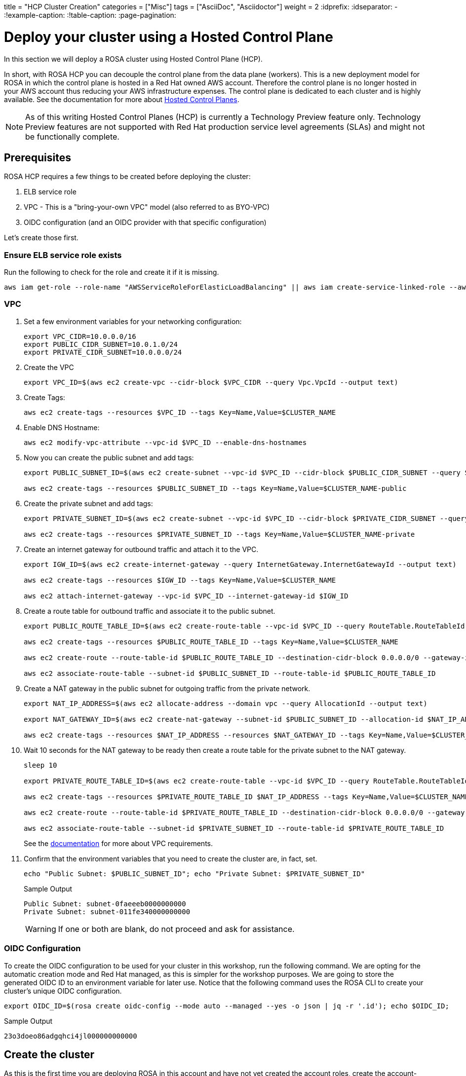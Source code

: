 +++
title = "HCP Cluster Creation"
categories = ["Misc"]
tags = ["AsciiDoc", "Asciidoctor"]
weight = 2
+++
:idprefix:
:idseparator: -
:!example-caption:
:!table-caption:
:page-pagination:

= Deploy your cluster using a Hosted Control Plane

In this section we will deploy a ROSA cluster using Hosted Control Plane (HCP).

In short, with ROSA HCP you can decouple the control plane from the data plane (workers).  This is a new deployment model for ROSA in which the control plane is hosted in a Red Hat owned AWS account.  Therefore the control plane is no longer hosted in your AWS account thus reducing your AWS infrastructure expenses. The control plane is dedicated to each cluster and is highly available. See the documentation for more about https://docs.openshift.com/container-platform/4.12/architecture/control-plane.html#hosted-control-planes-overview_control-plane[Hosted Control Planes].

[NOTE]
====
As of this writing Hosted Control Planes (HCP) is currently a Technology Preview feature only. Technology Preview features are not supported with Red Hat production service level agreements (SLAs) and might not be functionally complete. 
====

== Prerequisites

ROSA HCP requires a few things to be created before deploying the cluster:

. ELB service role
. VPC - This is a "bring-your-own VPC" model (also referred to as BYO-VPC)
. OIDC configuration (and an OIDC provider with that specific configuration)

Let's create those first.

=== Ensure ELB service role exists

Run the following to check for the role and create it if it is missing.

[source,sh,role=execute]
----
aws iam get-role --role-name "AWSServiceRoleForElasticLoadBalancing" || aws iam create-service-linked-role --aws-service-name "elasticloadbalancing.amazonaws.com"
----

=== VPC

. Set a few environment variables for your networking configuration:
+
[source,sh,role=execute]
----
export VPC_CIDR=10.0.0.0/16
export PUBLIC_CIDR_SUBNET=10.0.1.0/24
export PRIVATE_CIDR_SUBNET=10.0.0.0/24
----

. Create the VPC
+
[source,sh,role=execute]
----
export VPC_ID=$(aws ec2 create-vpc --cidr-block $VPC_CIDR --query Vpc.VpcId --output text)
----

. Create Tags:
+
[source,sh,role=execute]
----
aws ec2 create-tags --resources $VPC_ID --tags Key=Name,Value=$CLUSTER_NAME
----

. Enable DNS Hostname:
+
[source,sh,role=execute]
----
aws ec2 modify-vpc-attribute --vpc-id $VPC_ID --enable-dns-hostnames
----

. Now you can create the public subnet and add tags:
+
[source,sh,role=execute]
----
export PUBLIC_SUBNET_ID=$(aws ec2 create-subnet --vpc-id $VPC_ID --cidr-block $PUBLIC_CIDR_SUBNET --query Subnet.SubnetId --output text)

aws ec2 create-tags --resources $PUBLIC_SUBNET_ID --tags Key=Name,Value=$CLUSTER_NAME-public
----

. Create the private subnet and add tags:
+
[source,sh,role=execute]
----
export PRIVATE_SUBNET_ID=$(aws ec2 create-subnet --vpc-id $VPC_ID --cidr-block $PRIVATE_CIDR_SUBNET --query Subnet.SubnetId --output text)

aws ec2 create-tags --resources $PRIVATE_SUBNET_ID --tags Key=Name,Value=$CLUSTER_NAME-private
----

. Create an internet gateway for outbound traffic and attach it to the VPC.
+
[source,sh,role=execute]
----
export IGW_ID=$(aws ec2 create-internet-gateway --query InternetGateway.InternetGatewayId --output text)

aws ec2 create-tags --resources $IGW_ID --tags Key=Name,Value=$CLUSTER_NAME

aws ec2 attach-internet-gateway --vpc-id $VPC_ID --internet-gateway-id $IGW_ID
----

. Create a route table for outbound traffic and associate it to the public subnet.
+
[source,sh,role=execute]
----
export PUBLIC_ROUTE_TABLE_ID=$(aws ec2 create-route-table --vpc-id $VPC_ID --query RouteTable.RouteTableId --output text)

aws ec2 create-tags --resources $PUBLIC_ROUTE_TABLE_ID --tags Key=Name,Value=$CLUSTER_NAME

aws ec2 create-route --route-table-id $PUBLIC_ROUTE_TABLE_ID --destination-cidr-block 0.0.0.0/0 --gateway-id $IGW_ID

aws ec2 associate-route-table --subnet-id $PUBLIC_SUBNET_ID --route-table-id $PUBLIC_ROUTE_TABLE_ID
----

. Create a NAT gateway in the public subnet for outgoing traffic from the private network.
+
[source,sh,role=execute]
----
export NAT_IP_ADDRESS=$(aws ec2 allocate-address --domain vpc --query AllocationId --output text)

export NAT_GATEWAY_ID=$(aws ec2 create-nat-gateway --subnet-id $PUBLIC_SUBNET_ID --allocation-id $NAT_IP_ADDRESS --query NatGateway.NatGatewayId --output text)

aws ec2 create-tags --resources $NAT_IP_ADDRESS --resources $NAT_GATEWAY_ID --tags Key=Name,Value=$CLUSTER_NAME
----

. Wait 10 seconds for the NAT gateway to be ready then create a route table for the private subnet to the NAT gateway.
+
[source,sh,role=execute]
----
sleep 10

export PRIVATE_ROUTE_TABLE_ID=$(aws ec2 create-route-table --vpc-id $VPC_ID --query RouteTable.RouteTableId --output text)

aws ec2 create-tags --resources $PRIVATE_ROUTE_TABLE_ID $NAT_IP_ADDRESS --tags Key=Name,Value=$CLUSTER_NAME-private

aws ec2 create-route --route-table-id $PRIVATE_ROUTE_TABLE_ID --destination-cidr-block 0.0.0.0/0 --gateway-id $NAT_GATEWAY_ID

aws ec2 associate-route-table --subnet-id $PRIVATE_SUBNET_ID --route-table-id $PRIVATE_ROUTE_TABLE_ID
----
+
See the https://docs.openshift.com/rosa/rosa_planning/rosa-sts-aws-prereqs.html#rosa-vpc_rosa-sts-aws-prereqs[documentation] for more about VPC requirements.

. Confirm that the environment variables that you need to create the cluster are, in fact, set.
+
[source,sh,role=execute]
----
echo "Public Subnet: $PUBLIC_SUBNET_ID"; echo "Private Subnet: $PRIVATE_SUBNET_ID"
----
+
.Sample Output
[source,text]
----
Public Subnet: subnet-0faeeeb0000000000
Private Subnet: subnet-011fe340000000000
----
+
[WARNING]
====
If one or both are blank, do not proceed and ask for assistance.
====

=== OIDC Configuration

To create the OIDC configuration to be used for your cluster in this workshop, run the following command.  We are opting for the automatic creation mode and Red Hat managed, as this is simpler for the workshop purposes. We are going to store the generated OIDC ID to an environment variable for later use. Notice that the following command uses the ROSA CLI to create your cluster's unique OIDC configuration.

[source,sh,role=execute]
----
export OIDC_ID=$(rosa create oidc-config --mode auto --managed --yes -o json | jq -r '.id'); echo $OIDC_ID;
----

.Sample Output
[source,text]
----
23o3doeo86adgqhci4jl000000000000
----

== Create the cluster
As this is the first time you are deploying ROSA in this account and have not yet created the account roles, create the account-wide roles with policies, and Operator roles with policies.  Since ROSA makes use of AWS Security Token Service (STS), this step creates the AWS IAM roles and policies that are needed for ROSA to interact within your account.  See https://docs.openshift.com/rosa/rosa_architecture/rosa-sts-about-iam-resources.html#rosa-sts-account-wide-roles-and-policies_rosa-sts-about-iam-resources[Account-wide IAM role and policy reference] for more details if you are interested.

. Run the following command to create the account-wide roles:
+
[source,sh,role=execute]
----
rosa create account-roles --mode auto --yes
----

. Run the following command to create the cluster:
+
[source,sh,role=execute]
----
rosa create cluster --cluster-name rosa-${GUID} \
    --subnet-ids ${PUBLIC_SUBNET_ID},${PRIVATE_SUBNET_ID} \
    --hosted-cp \
    --oidc-config-id $OIDC_ID \
    --sts --mode auto --yes
----
+
In about 10 minutes the control plane and API will be up, and about 5-10 minutes after, the worker nodes will be up and the cluster will be completely usable.  This cluster will have a control plane across three AWS availability zones in your selected region, in a Red Hat AWS account and will also create 2 worker nodes in your AWS account.

== Check installation status
. You can run the following command to check the detailed status of the cluster:
+
[source,sh,role=execute]
----
rosa describe cluster --cluster rosa-${GUID}
----
+
or, you can also watch the logs as it progresses:
+
[source,sh,role=execute]
----
rosa logs install --cluster rosa-${GUID} --watch
----

. Once the state changes to “ready” your cluster is now installed. It may take a few more minutes for the worker nodes to come online. In total this should take about 15 minutes.
+
You can continue this lab - there is a step in the next section where you will need to wait for the cluster operators to finish rolling out - but there is no need to wait at this point.
